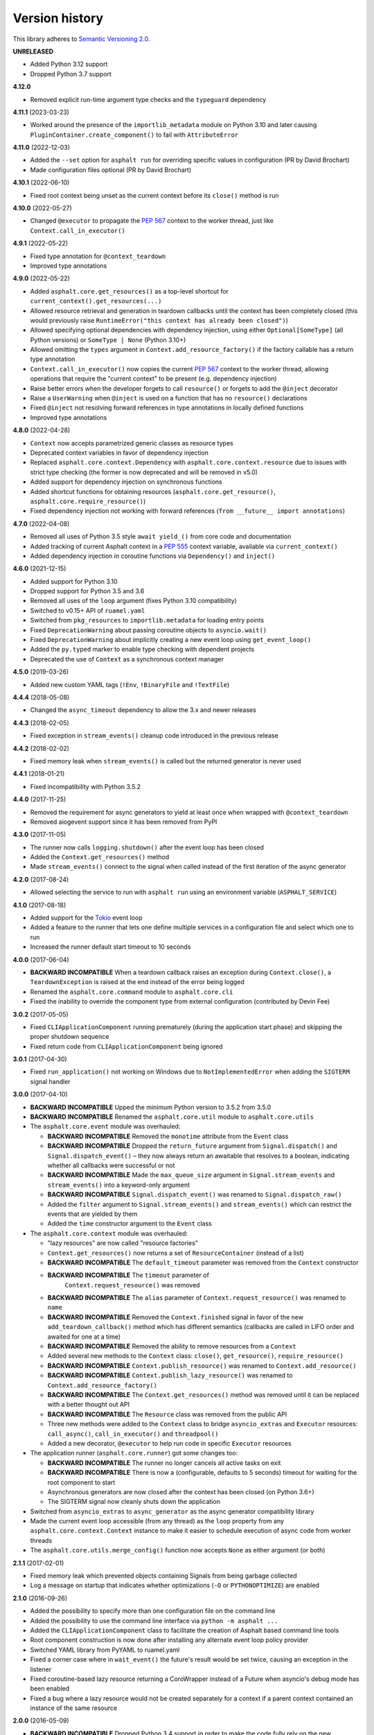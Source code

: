 Version history
===============

This library adheres to `Semantic Versioning 2.0 <http://semver.org/>`_.

**UNRELEASED**

- Added Python 3.12 support
- Dropped Python 3.7 support

**4.12.0**

- Removed explicit run-time argument type checks and the ``typeguard`` dependency

**4.11.1** (2023-03-23)

- Worked around the presence of the ``importlib_metadata`` module on Python 3.10 and
  later causing ``PluginContainer.create_component()`` to fail with ``AttributeError``

**4.11.0** (2022-12-03)

- Added the ``--set`` option for ``asphalt run`` for overriding specific values in
  configuration (PR by David Brochart)
- Made configuration files optional (PR by David Brochart)

**4.10.1** (2022-06-10)

- Fixed root context being unset as the current context before its ``close()`` method is
  run

**4.10.0** (2022-05-27)

- Changed ``@executor`` to propagate the `PEP 567`_ context to the worker thread, just
  like ``Context.call_in_executor()``

**4.9.1** (2022-05-22)

- Fixed type annotation for ``@context_teardown``
- Improved type annotations

**4.9.0** (2022-05-22)

- Added ``asphalt.core.get_resources()`` as a top-level shortcut for
  ``current_context().get_resources(...)``
- Allowed resource retrieval and generation in teardown callbacks until the context has
  been completely closed (this would previously raise
  ``RuntimeError("this context has already been closed")``)
- Allowed specifying optional dependencies with dependency injection, using either
  ``Optional[SomeType]`` (all Python versions) or ``SomeType | None`` (Python 3.10+)
- Allowed omitting the ``types`` argument in ``Context.add_resource_factory()`` if the
  factory callable has a return type annotation
- ``Context.call_in_executor()`` now copies the current `PEP 567`_ context to the worker
  thread, allowing operations that require the "current context" to be present (e.g.
  dependency injection)
- Raise better errors when the developer forgets to call ``resource()`` or forgets to
  add the ``@inject`` decorator
- Raise a ``UserWarning`` when ``@inject`` is used on a function that has no
  ``resource()`` declarations
- Fixed ``@inject`` not resolving forward references in type annotations in locally
  defined functions
- Improved type annotations

.. _PEP 567: https://peps.python.org/pep-0567/

**4.8.0** (2022-04-28)

- ``Context`` now accepts parametrized generic classes as resource types
- Deprecated context variables in favor of dependency injection
- Replaced ``asphalt.core.context.Dependency`` with
  ``asphalt.core.context.resource`` due to issues with strict type checking (the former
  is now deprecated and will be removed in v5.0)
- Added support for dependency injection on synchronous functions
- Added shortcut functions for obtaining resources (``asphalt.core.get_resource()``,
  ``asphalt.core.require_resource()``)
- Fixed dependency injection not working with forward references
  (``from __future__ import annotations``)

**4.7.0** (2022-04-08)

- Removed all uses of Python 3.5 style ``await yield_()`` from core code and
  documentation
- Added tracking of current Asphalt context in a :pep:`555` context variable, available
  via ``current_context()``
- Added dependency injection in coroutine functions via ``Dependency()`` and
  ``inject()``

**4.6.0** (2021-12-15)

- Added support for Python 3.10
- Dropped support for Python 3.5 and 3.6
- Removed all uses of the ``loop`` argument (fixes Python 3.10 compatibility)
- Switched to v0.15+ API of ``ruamel.yaml``
- Switched from ``pkg_resources`` to ``importlib.metadata`` for loading entry points
- Fixed ``DeprecationWarning`` about passing coroutine objects to ``asyncio.wait()``
- Fixed ``DeprecationWarning`` about implicitly creating a new event loop using
  ``get_event_loop()``
- Added the ``py.typed`` marker to enable type checking with dependent projects
- Deprecated the use of ``Context`` as a synchronous context manager

**4.5.0** (2019-03-26)

- Added new custom YAML tags (``!Env``, ``!BinaryFile`` and ``!TextFile``)

**4.4.4** (2018-05-08)

- Changed the ``async_timeout`` dependency to allow the 3.x and newer releases

**4.4.3** (2018-02-05)

- Fixed exception in ``stream_events()`` cleanup code introduced in the previous release

**4.4.2** (2018-02-02)

- Fixed memory leak when ``stream_events()`` is called but the returned generator is
  never used

**4.4.1** (2018-01-21)

- Fixed incompatibility with Python 3.5.2

**4.4.0** (2017-11-25)

- Removed the requirement for async generators to yield at least once when wrapped with
  ``@context_teardown``
- Removed aiogevent support since it has been removed from PyPI

**4.3.0** (2017-11-05)

- The runner now calls ``logging.shutdown()`` after the event loop has been closed
- Added the ``Context.get_resources()`` method
- Made ``stream_events()`` connect to the signal when called instead of the first
  iteration of the async generator

**4.2.0** (2017-08-24)

- Allowed selecting the service to run with ``asphalt run`` using an environment
  variable (``ASPHALT_SERVICE``)

**4.1.0** (2017-08-18)

- Added support for the `Tokio <https://github.com/PyO3/tokio>`_ event loop
- Added a feature to the runner that lets one define multiple services in a
  configuration file and select which one to run
- Increased the runner default start timeout to 10 seconds

**4.0.0** (2017-06-04)

- **BACKWARD INCOMPATIBLE** When a teardown callback raises an exception during
  ``Context.close()``, a ``TeardownException`` is raised at the end instead of the error
  being logged
- Renamed the ``asphalt.core.command`` module to ``asphalt.core.cli``
- Fixed the inability to override the component type from external configuration
  (contributed by Devin Fee)

**3.0.2** (2017-05-05)

- Fixed ``CLIApplicationComponent`` running prematurely (during the application start
  phase) and skipping the proper shutdown sequence
- Fixed return code from ``CLIApplicationComponent`` being ignored

**3.0.1** (2017-04-30)

- Fixed ``run_application()`` not working on Windows due to ``NotImplementedError`` when
  adding the ``SIGTERM`` signal handler

**3.0.0** (2017-04-10)

- **BACKWARD INCOMPATIBLE** Upped the minimum Python version to 3.5.2 from 3.5.0
- **BACKWARD INCOMPATIBLE** Renamed the ``asphalt.core.util`` module to
  ``asphalt.core.utils``
- The ``asphalt.core.event`` module was overhauled:

  - **BACKWARD INCOMPATIBLE** Removed the ``monotime`` attribute from the ``Event``
    class
  - **BACKWARD INCOMPATIBLE** Dropped the ``return_future`` argument from
    ``Signal.dispatch()`` and ``Signal.dispatch_event()`` – they now always return an
    awaitable that resolves to a boolean, indicating whether all callbacks were
    successful or not
  - **BACKWARD INCOMPATIBLE** Made the ``max_queue_size`` argument in
    ``Signal.stream_events`` and ``stream_events()`` into a keyword-only argument
  - **BACKWARD INCOMPATIBLE** ``Signal.dispatch_event()`` was renamed to
    ``Signal.dispatch_raw()``
  - Added the ``filter`` argument to ``Signal.stream_events()`` and ``stream_events()``
    which can restrict the events that are yielded by them
  - Added the ``time`` constructor argument to the ``Event`` class
- The ``asphalt.core.context`` module was overhauled:

  - "lazy resources" are now called "resource factories"
  - ``Context.get_resources()`` now returns a set of ``ResourceContainer`` (instead of a
    list)
  - **BACKWARD INCOMPATIBLE** The ``default_timeout`` parameter was removed from the
    ``Context`` constructor
  - **BACKWARD INCOMPATIBLE** The ``timeout`` parameter of
     ``Context.request_resource()`` was removed
  - **BACKWARD INCOMPATIBLE** The ``alias`` parameter of ``Context.request_resource()``
    was renamed to ``name``
  - **BACKWARD INCOMPATIBLE** Removed the ``Context.finished`` signal in favor of the
    new ``add_teardown_callback()`` method which has different semantics (callbacks are
    called in LIFO order and awaited for one at a time)
  - **BACKWARD INCOMPATIBLE** Removed the ability to remove resources from a ``Context``
  - Added several new methods to the ``Context`` class: ``close()``, ``get_resource()``,
    ``require_resource()``
  - **BACKWARD INCOMPATIBLE** ``Context.publish_resource()`` was renamed to
    ``Context.add_resource()``
  - **BACKWARD INCOMPATIBLE** ``Context.publish_lazy_resource()`` was renamed to
    ``Context.add_resource_factory()``
  - **BACKWARD INCOMPATIBLE** The ``Context.get_resources()`` method was removed until
    it can be replaced with a better thought out API
  - **BACKWARD INCOMPATIBLE** The ``Resource`` class was removed from the public API
  - Three new methods were added to the ``Context`` class to bridge ``asyncio_extras``
    and ``Executor`` resources: ``call_async()``, ``call_in_executor()`` and
    ``threadpool()``
  - Added a new decorator, ``@executor`` to help run code in specific ``Executor``
    resources
- The application runner (``asphalt.core.runner``) got some changes too:

  - **BACKWARD INCOMPATIBLE** The runner no longer cancels all active tasks on exit
  - **BACKWARD INCOMPATIBLE** There is now a (configurable, defaults to 5 seconds)
    timeout for waiting for the root component to start
  - Asynchronous generators are now closed after the context has been closed (on Python
    3.6+)
  - The SIGTERM signal now cleanly shuts down the application
- Switched from ``asyncio_extras`` to ``async_generator`` as the async generator
  compatibility library
- Made the current event loop accessible (from any thread) as the ``loop`` property from
  any ``asphalt.core.context.Context`` instance to make it easier to schedule execution
  of async code from worker threads
- The ``asphalt.core.utils.merge_config()`` function now accepts ``None`` as either
  argument (or both)

**2.1.1** (2017-02-01)

- Fixed memory leak which prevented objects containing Signals from being garbage
  collected
- Log a message on startup that indicates whether optimizations (``-O`` or
  ``PYTHONOPTIMIZE``) are enabled

**2.1.0** (2016-09-26)

- Added the possibility to specify more than one configuration file on the command line
- Added the possibility to use the command line interface via ``python -m asphalt ...``
- Added the ``CLIApplicationComponent`` class to facilitate the creation of Asphalt
  based command line tools
- Root component construction is now done after installing any alternate event loop
  policy provider
- Switched YAML library from PyYAML to ruamel.yaml
- Fixed a corner case where in ``wait_event()`` the future's result would be set twice,
  causing an exception in the listener
- Fixed coroutine-based lazy resource returning a CoroWrapper instead of a Future when
  asyncio's debug mode has been enabled
- Fixed a bug where a lazy resource would not be created separately for a context if a
  parent context contained an instance of the same resource

**2.0.0** (2016-05-09)

- **BACKWARD INCOMPATIBLE** Dropped Python 3.4 support in order to make the code fully
  rely on the new ``async``/``await``, ``async for`` and ``async with`` language
  additions
- **BACKWARD INCOMPATIBLE** De-emphasized the ability to implicitly run code in worker
  threads. As such, Asphalt components are no longer required to transparently work
  outside of the event loop thread. Instead, use ``asyncio_extras.threads.call_async()`
  to call asynchronous code from worker threads if absolutely necessary. As a direct
  consequence of this policy shift, the ``asphalt.core.concurrency`` module was dropped
  in favor of the ``asyncio_extras`` library.
- **BACKWARD INCOMPATIBLE** The event system was completely rewritten:

  - instead of inheriting from ``EventSource``, event source classes now simply assign
    ``Signal`` instances to attributes and use ``object.signalname.connect()`` to listen
    to events
  - all event listeners are now called independently of each other and coroutine
    listeners are run concurrently
  - added the ability to stream events
  - added the ability to wait for a single event to be dispatched
- **BACKWARD INCOMPATIBLE** Removed the ``asphalt.command`` module from the public API
- **BACKWARD INCOMPATIBLE** Removed the ``asphalt quickstart`` command
- **BACKWARD INCOMPATIBLE** Removed the ``asphalt.core.connectors`` module
- **BACKWARD INCOMPATIBLE** Removed the ``optional`` argument of
  ``Context.request_resource()``
- **BACKWARD INCOMPATIBLE** Removed the ``asphalt.core.runners`` entry point namespace
- **BACKWARD INCOMPATIBLE** ``Component.start()`` is now required to be a coroutine
  method
- **BACKWARD INCOMPATIBLE** Removed regular context manager support from the ``Context``
  class (asynchronous context manager support still remains)
- **BACKWARD INCOMPATIBLE** The ``Context.publish_resource()``,
  ``Context.publish_lazy_resource()`` and ``Context.remove_resource()`` methods are no
  longer coroutine methods
- **BACKWARD INCOMPATIBLE** Restricted resource names to alphanumeric characters and
  underscores
- Added the possibility to specify a custom event loop policy
- Added support for `uvloop <https://github.com/MagicStack/uvloop>`_
- Added support for `aiogevent <https://bitbucket.org/haypo/aiogevent>`_
- Added the ability to use coroutine functions as lazy resource creators (though that
  just makes them return a ``Future`` instead)
- Added the ability to get a list of all the resources in a Context
- Changed the ``asphalt.core.util.resolve_reference()`` function to return invalid
  reference strings as-is
- Switched from argparse to click for the command line interface
- All of Asphalt core's public API is now importable directly from ``asphalt.core``

**1.2.0** (2016-01-02)

- Moved the ``@asynchronous`` and ``@blocking`` decorators to the
  ``asphalt.core.concurrency`` package along with related code (they're still importable
  from ``asphalt.core.util`` until v2.0)
- Added typeguard checks to fail early if arguments of wrong types are passed to
  functions

**1.1.0** (2015-11-19)

- Decorated ``ContainerComponent.start`` with ``@asynchronous`` so that it can be called
  by a blocking subclass implementation
- Added the ``stop_event_loop`` function to enable blocking callables to shut down
  Asphalt's event loop

**1.0.0** (2015-10-18)

- Initial release
